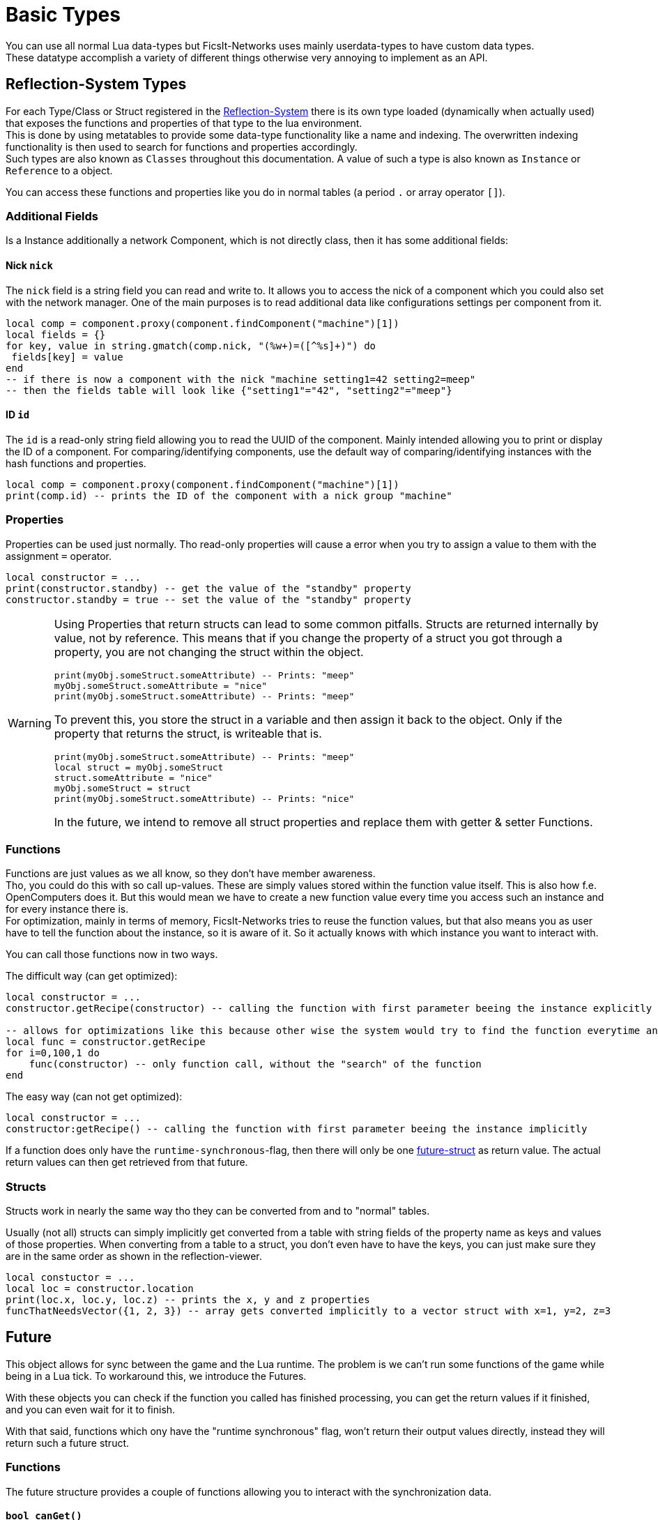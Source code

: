 = Basic Types
:description: All basic Lua data types all kind of apis and components use.

You can use all normal Lua data-types but FicsIt-Networks uses mainly userdata-types to have custom data types. +
These datatype accomplish a variety of different things otherwise very annoying to implement as an API.

== Reflection-System Types
For each Type/Class or Struct registered in the xref:BasicConcept.adoc#_reflection_system[Reflection-System] there is its own type loaded (dynamically when actually used) that exposes the functions and properties of that type to the lua environment. +
This is done by using metatables to provide some data-type functionality like a name and indexing.
The overwritten indexing functionality is then used to search for functions and properties accordingly. +
Such types are also known as `Classes` throughout this documentation.
A value of such a type is also known as `Instance` or `Reference` to a object.

You can access these functions and properties like you do in normal tables (a period `.` or array operator `[]`).

=== Additional Fields
Is a Instance additionally a network Component, which is not directly class, then it has some additional fields:

==== Nick `nick`
The `nick` field is a string field you can read and write to.
It allows you to access the nick of a component which you could also set with the network manager.
One of the main purposes is to read additional data like configurations settings per component from it.

[source,lua]
----
local comp = component.proxy(component.findComponent("machine")[1])
local fields = {}
for key, value in string.gmatch(comp.nick, "(%w+)=([^%s]+)") do
 fields[key] = value
end
-- if there is now a component with the nick "machine setting1=42 setting2=meep"
-- then the fields table will look like {"setting1"="42", "setting2"="meep"}
----

==== ID `id`
The `id` is a read-only string field allowing you to read the UUID of the component.
Mainly intended allowing you to print or display the ID of a component.
For comparing/identifying components,
use the default way of comparing/identifying instances with the hash functions and properties.

[source,lua]
----
local comp = component.proxy(component.findComponent("machine")[1])
print(comp.id) -- prints the ID of the component with a nick group "machine"
----

=== Properties
Properties can be used just normally.
Tho read-only properties will cause a error when you try to assign a value to them
with the assignment `=` operator.

[source,Lua]
----
local constructor = ...
print(constructor.standby) -- get the value of the "standby" property
constructor.standby = true -- set the value of the "standby" property
----

[WARNING]
====
Using Properties that return structs can lead to some common pitfalls.
Structs are returned internally by value, not by reference. This means that if you change the property of a struct you got through a property, you are not changing the struct within the object.

[source,Lua]
----
print(myObj.someStruct.someAttribute) -- Prints: "meep"
myObj.someStruct.someAttribute = "nice"
print(myObj.someStruct.someAttribute) -- Prints: "meep"
----

To prevent this, you store the struct in a variable and then assign it back to the object. Only if the property that returns the struct, is writeable that is.

[source,Lua]
----
print(myObj.someStruct.someAttribute) -- Prints: "meep"
local struct = myObj.someStruct
struct.someAttribute = "nice"
myObj.someStruct = struct
print(myObj.someStruct.someAttribute) -- Prints: "nice"
----

In the future, we intend to remove all struct properties and replace them with getter & setter Functions.
====

=== Functions
Functions are just values as we all know, so they don't have member awareness. +
Tho, you could do this with so call up-values. These are simply values stored within the function value itself.
This is also how f.e. OpenComputers does it.
But this would mean we have to create a new function value every time you access such an instance
and for every instance there is. +
For optimization, mainly in terms of memory, FicsIt-Networks tries to reuse the function values,
but that also means you as user have to tell the function about the instance, so it is aware of it.
So it actually knows with which instance you want to interact with.

You can call those functions now in two ways.

The difficult way (can get optimized):

[source,Lua]
----
local constructor = ...
constructor.getRecipe(constructor) -- calling the function with first parameter beeing the instance explicitly

-- allows for optimizations like this because other wise the system would try to find the function everytime and that takes valuable time
local func = constructor.getRecipe
for i=0,100,1 do
    func(constructor) -- only function call, without the "search" of the function
end
----

The easy way (can not get optimized):

[source,Lua]
----
local constructor = ...
constructor:getRecipe() -- calling the function with first parameter beeing the instance implicitly
----

If a function does only have the `runtime-synchronous`-flag,
then there will only be one xref:lua/BasicTypes.adoc#_future[future-struct] as return value.
The actual return values can then get retrieved from that future.

=== Structs
Structs work in nearly the same way tho they can be converted from and to "normal" tables.

Usually (not all) structs can simply implicitly get converted from a table with string fields of the property name as keys and values of those properties.
When converting from a table to a struct, you don't even have to have the keys, you can just make sure they are in the same order as shown in the reflection-viewer.

[source,Lua]
----
local constuctor = ...
local loc = constructor.location
print(loc.x, loc.y, loc.z) -- prints the x, y and z properties
funcThatNeedsVector({1, 2, 3}) -- array gets converted implicitly to a vector struct with x=1, y=2, z=3
----

== Future

This object allows for sync between the game and the Lua runtime.
The problem is we can't run some functions of the game while being in a Lua tick.
To workaround this, we introduce the Futures.

With these objects you can check if the function you called has finished processing,
you can get the return values if it finished, and you can even wait for it to finish.

With that said, functions which ony have the "runtime synchronous" flag,
won't return their output values directly, instead they will return such a future struct.

=== Functions

The future structure provides a couple of functions allowing you to interact with the synchronization data.

==== `bool canGet()`

This function allows you to check if the return data of the actual function is ready
or just simply if it got executed.

Return Values::
+
[cols="1,1,4a"]
|===
|Name |Type |Description

|bool
|bool
|True if the underlying function got executed.
|===

==== `Retvals... get()`

This function allows you to return all the actual return values of the function.
You can call this even multiple times.

Return Values::
+
[cols="1,1,4a"]
|===
|Name |Type |Description

|Retvals...
|...
|All the different return values the underlying function returned.
|===

==== `Retvals... await()`

This function yields as long as the underlying function didn't get executed.
When it finally executed the function will return all the return values
the function returned just like `Retvals... get()`.

Return Values::
+
[cols="1,1,4a"]
|===
|Name |Type |Description

|Retvals...
|...
|All the different return values the underlying function returned.
|===
